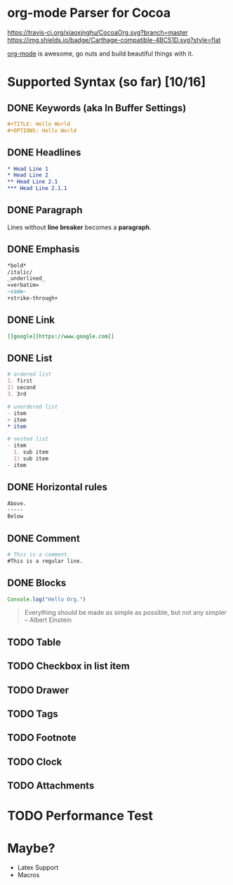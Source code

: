 * org-mode Parser for Cocoa

  [[https://travis-ci.org/xiaoxinghu/CocoaOrg.svg?branch=master]]
  [[https://img.shields.io/badge/Carthage-compatible-4BC51D.svg?style=flat]]

  [[http://orgmode.org/][org-mode]] is awesome, go nuts and build beautiful things with it.
  
* Supported Syntax (so far) [10/16]
** DONE Keywords (aka In Buffer Settings)
   CLOSED: [2016-09-03 Sat 12:47]
   
   #+BEGIN_SRC org
   #+TITLE: Hello World
   #+OPTIONS: Hello World
   #+END_SRC

** DONE Headlines
   CLOSED: [2016-09-03 Sat 12:47]
   #+BEGIN_SRC org
   * Head Line 1
   * Head Line 2
   ** Head Line 2.1
   *** Head Line 2.1.1
   #+END_SRC

** DONE Paragraph
   CLOSED: [2016-09-03 Sat 12:47]
   Lines without *line breaker* becomes a *paragraph*.

** DONE Emphasis
   CLOSED: [2016-09-03 Sat 12:47]
   #+BEGIN_SRC org
   *bold* 
   /italic/
   _underlined_
   =verbatim=
   ~code~
   +strike-through+
   #+END_SRC

** DONE Link
   CLOSED: [2016-09-03 Sat 12:47]
   #+BEGIN_SRC org
   [[google][https://www.google.com]]
   #+END_SRC

** DONE List
   CLOSED: [2016-09-03 Sat 12:47]
   #+BEGIN_SRC org
   # ordered list
   1. first
   2) second
   3. 3rd
   
   # unordered list
   - item
   + item
   * item

   # nested list
   - item
     1. sub item
     1) sub item
   - item
   #+END_SRC

** DONE Horizontal rules
   CLOSED: [2016-09-03 Sat 12:47]
   #+BEGIN_SRC org
   Above.
   -----
   Below
   #+END_SRC

** DONE Comment
   CLOSED: [2016-09-03 Sat 12:47]
   #+BEGIN_SRC org
   # This is a comment.
   #This is a regular line.
   #+END_SRC

** DONE Blocks
   CLOSED: [2016-09-03 Sat 12:47]
   #+BEGIN_SRC javascript
     Console.log("Hello Org.")
   #+END_SRC
   
   #+BEGIN_QUOTE
   Everything should be made as simple as possible,
   but not any simpler -- Albert Einstein
   #+END_QUOTE

** TODO Table
** TODO Checkbox in list item
** TODO Drawer
** TODO Tags
** TODO Footnote
** TODO Clock
** TODO Attachments

   
* TODO Performance Test

* Maybe?
  - Latex Support
  - Macros
